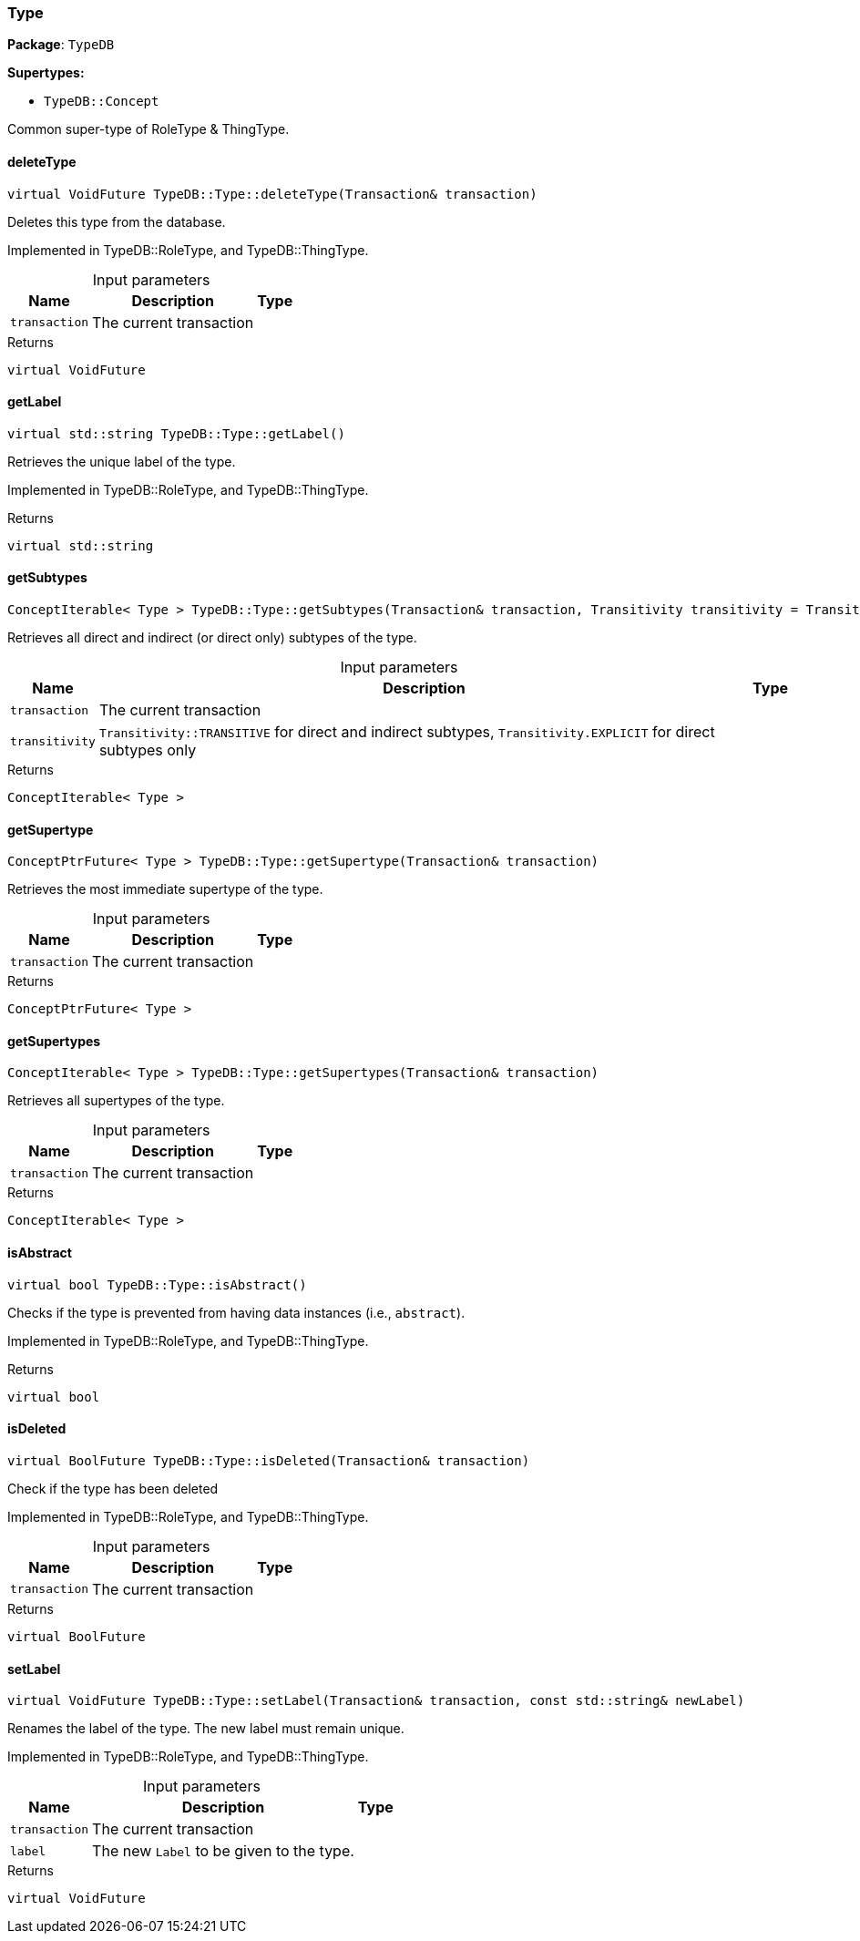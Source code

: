 [#_Type]
=== Type

*Package*: `TypeDB`

*Supertypes:*

* `TypeDB::Concept`



Common super-type of RoleType &amp; ThingType.

// tag::methods[]
[#_virtual_VoidFuture_TypeDBTypedeleteType_Transaction_transaction]
==== deleteType

[source,cpp]
----
virtual VoidFuture TypeDB::Type::deleteType(Transaction& transaction)
----



Deletes this type from the database.


Implemented in TypeDB::RoleType, and TypeDB::ThingType.

[caption=""]
.Input parameters
[cols="~,~,~"]
[options="header"]
|===
|Name |Description |Type
a| `transaction` a| The current transaction a| 
|===

[caption=""]
.Returns
`virtual VoidFuture`

[#_virtual_stdstring_TypeDBTypegetLabel]
==== getLabel

[source,cpp]
----
virtual std::string TypeDB::Type::getLabel()
----



Retrieves the unique label of the type.


Implemented in TypeDB::RoleType, and TypeDB::ThingType.

[caption=""]
.Returns
`virtual std::string`

[#_ConceptIterable_Type_TypeDBTypegetSubtypes_Transaction_transaction_Transitivity_transitivity_TransitivityTRANSITIVE]
==== getSubtypes

[source,cpp]
----
ConceptIterable< Type > TypeDB::Type::getSubtypes(Transaction& transaction, Transitivity transitivity = Transitivity::TRANSITIVE)
----



Retrieves all direct and indirect (or direct only) subtypes of the type.


[caption=""]
.Input parameters
[cols="~,~,~"]
[options="header"]
|===
|Name |Description |Type
a| `transaction` a| The current transaction a| 
a| `transitivity` a| ``Transitivity::TRANSITIVE`` for direct and indirect subtypes, ``Transitivity.EXPLICIT`` for direct subtypes only a| 
|===

[caption=""]
.Returns
`ConceptIterable< Type >`

[#_ConceptPtrFuture_Type_TypeDBTypegetSupertype_Transaction_transaction]
==== getSupertype

[source,cpp]
----
ConceptPtrFuture< Type > TypeDB::Type::getSupertype(Transaction& transaction)
----



Retrieves the most immediate supertype of the type.


[caption=""]
.Input parameters
[cols="~,~,~"]
[options="header"]
|===
|Name |Description |Type
a| `transaction` a| The current transaction a| 
|===

[caption=""]
.Returns
`ConceptPtrFuture< Type >`

[#_ConceptIterable_Type_TypeDBTypegetSupertypes_Transaction_transaction]
==== getSupertypes

[source,cpp]
----
ConceptIterable< Type > TypeDB::Type::getSupertypes(Transaction& transaction)
----



Retrieves all supertypes of the type.


[caption=""]
.Input parameters
[cols="~,~,~"]
[options="header"]
|===
|Name |Description |Type
a| `transaction` a| The current transaction a| 
|===

[caption=""]
.Returns
`ConceptIterable< Type >`

[#_virtual_bool_TypeDBTypeisAbstract]
==== isAbstract

[source,cpp]
----
virtual bool TypeDB::Type::isAbstract()
----



Checks if the type is prevented from having data instances (i.e., ``abstract``).


Implemented in TypeDB::RoleType, and TypeDB::ThingType.

[caption=""]
.Returns
`virtual bool`

[#_virtual_BoolFuture_TypeDBTypeisDeleted_Transaction_transaction]
==== isDeleted

[source,cpp]
----
virtual BoolFuture TypeDB::Type::isDeleted(Transaction& transaction)
----



Check if the type has been deleted


Implemented in TypeDB::RoleType, and TypeDB::ThingType.

[caption=""]
.Input parameters
[cols="~,~,~"]
[options="header"]
|===
|Name |Description |Type
a| `transaction` a| The current transaction a| 
|===

[caption=""]
.Returns
`virtual BoolFuture`

[#_virtual_VoidFuture_TypeDBTypesetLabel_Transaction_transaction_const_stdstring_newLabel]
==== setLabel

[source,cpp]
----
virtual VoidFuture TypeDB::Type::setLabel(Transaction& transaction, const std::string& newLabel)
----



Renames the label of the type. The new label must remain unique.


Implemented in TypeDB::RoleType, and TypeDB::ThingType.

[caption=""]
.Input parameters
[cols="~,~,~"]
[options="header"]
|===
|Name |Description |Type
a| `transaction` a| The current transaction a| 
a| `label` a| The new ``Label`` to be given to the type. a| 
|===

[caption=""]
.Returns
`virtual VoidFuture`

// end::methods[]

